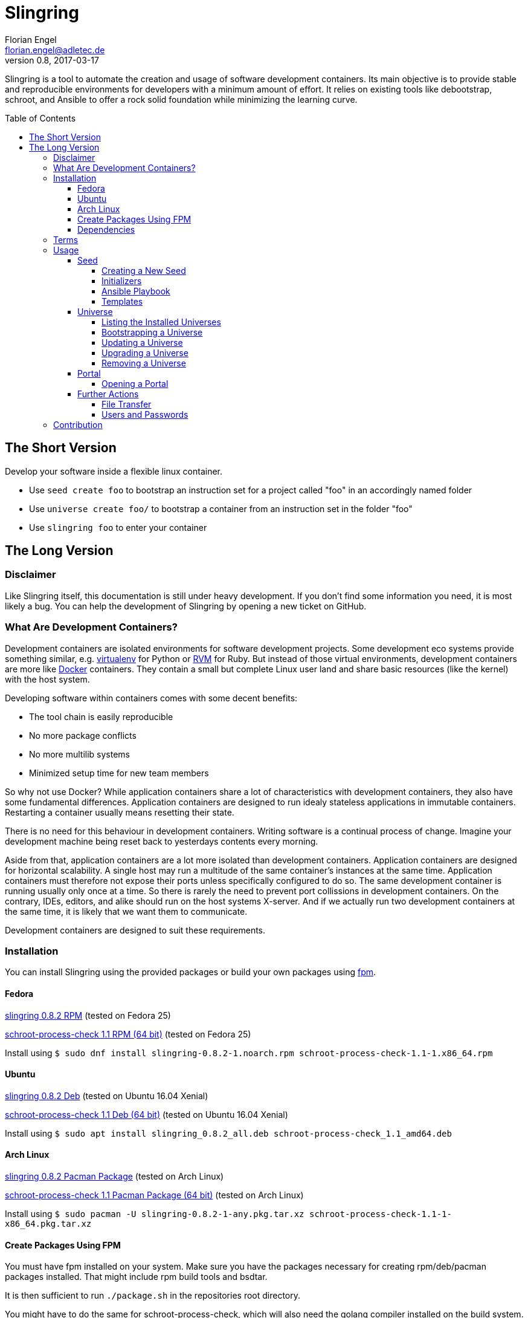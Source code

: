Slingring
==========
Florian Engel <florian.engel@adletec.de>
v0.8, 2017-03-17
:imagesdir: assets/images
:toc:
:toclevels: 4
:toc-placement: preamble

Slingring is a tool to automate the creation and usage of software development containers.
Its main objective is to provide stable and reproducible environments for developers with a minimum amount of effort.
It relies on existing tools like debootstrap, schroot, and Ansible to offer a rock solid foundation while minimizing the learning curve.

== The Short Version
Develop your software inside a flexible linux container.

* Use `seed create foo` to bootstrap an instruction set for a project called "foo" in an accordingly named folder
* Use `universe create foo/` to bootstrap a container from an instruction set in the folder "foo"
* Use `slingring foo` to enter your container

== The Long Version
=== Disclaimer
Like Slingring itself, this documentation is still under heavy development.
If you don't find some information you need, it is most likely a bug.
You can help the development of Slingring by opening a new ticket on GitHub.

=== What Are Development Containers?
Development containers are isolated environments for software development projects.
Some development eco systems provide something similar, e.g. https://github.com/pypa/virtualenv[virtualenv] for Python or http://rvm.io[RVM] for Ruby.
But instead of those virtual environments, development containers are more like https://www.docker.com[Docker] containers.
They contain a small but complete Linux user land and share basic resources (like the kernel) with the host system.

Developing software within containers comes with some decent benefits:

* The tool chain is easily reproducible
* No more package conflicts
* No more multilib systems
* Minimized setup time for new team members

So why not use Docker?
While application containers share a lot of characteristics with development containers, they also have some fundamental differences.
Application containers are designed to run idealy stateless applications in immutable containers.
Restarting a container usually means resetting their state.

There is no need for this behaviour in development containers.
Writing software is a continual process of change.
Imagine your development machine being reset back to yesterdays contents every morning.

Aside from that, application containers are a lot more isolated than development containers.
Application containers are designed for horizontal scalability.
A single host may run a multitude of the same container's instances at the same time.
Application containers must therefore not expose their ports unless specifically configured to do so.
The same development container is running usually only once at a time.
So there is rarely the need to prevent port collissions in development containers.
On the contrary, IDEs, editors, and alike should run on the host systems X-server.
And if we actually run two development containers at the same time, it is likely that we want them to communicate.

Development containers are designed to suit these requirements.

=== Installation
You can install Slingring using the provided packages or build your own packages using https://github.com/jordansissel/fpm[fpm].

==== Fedora
https://www.turbocache3000.de/slingring/slingring-0.8.2-1.noarch.rpm[slingring 0.8.2 RPM] (tested on Fedora 25)

https://www.turbocache3000.de/slingring/schroot-process-check-1.1-1.x86_64.rpm[schroot-process-check 1.1 RPM (64 bit)] (tested on Fedora 25)

Install using `$ sudo dnf install slingring-0.8.2-1.noarch.rpm schroot-process-check-1.1-1.x86_64.rpm`

==== Ubuntu
https://www.turbocache3000.de/slingring/slingring_0.8.2_all.deb[slingring 0.8.2 Deb] (tested on Ubuntu 16.04 Xenial)

https://www.turbocache3000.de/slingring/schroot-process-check_1.1_amd64.deb[schroot-process-check 1.1 Deb (64 bit)] (tested on Ubuntu 16.04 Xenial)

Install using `$ sudo apt install slingring_0.8.2_all.deb schroot-process-check_1.1_amd64.deb`

==== Arch Linux
https://www.turbocache3000.de/slingring/slingring-0.8.2-1-any.pkg.tar.xz[slingring 0.8.2 Pacman Package] (tested on Arch Linux)

https://www.turbocache3000.de/slingring/schroot-process-check-1.1-1-x86_64.pkg.tar.xz[schroot-process-check 1.1 Pacman Package (64 bit)] (tested on Arch Linux)

Install using `$ sudo pacman -U slingring-0.8.2-1-any.pkg.tar.xz schroot-process-check-1.1-1-x86_64.pkg.tar.xz`

==== Create Packages Using FPM
You must have fpm installed on your system.
Make sure you have the packages necessary for creating rpm/deb/pacman packages installed.
That might include rpm build tools and bsdtar.

It is then sufficient to run `./package.sh` in the repositories root directory.

You might have to do the same for schroot-process-check, which will also need the golang compiler installed on the build system.
This might also be your best bet if you want a 32-bit binary.

==== Dependencies
The following packages have to be present on the target system:

* Python >= 3.5
* PyYAML (Python 3)
* Jinja2 (Python 3)
* Debootstrap
* Schroot
* Ansible
* GnuPG
* Figlet

Also, you need to have https://www.github.com/vlow/schroot-process-check[schroot-process-check] installed.
Since this is not present in any of the official repositories, you can use the packages provided above, or create your own package using fpm.

=== Terms
Slingring defines three simple terms to illustrate its components:

* Universe - the development container (like a docker container)
* Seed - the instructions needed to create a development container (like a dockerfile)
* Portal - a terminal connection inside the container (like an ssh connection into the container).

=== Usage
==== Seed
A seed contains all instructions needed to create the development container.
This might include the packages of your tool chain, the location of the repositories, or even database configurations.
Most of these instructions are defined using https://www.ansible.com[Ansible].
Ansible is an IT automation tool which runs so-called playbooks on machines to ensure a given state.
It is assumed that you have basic knowledge of Ansible.
If you don't, it is strongly recommended that you head over there first and familiarize yourself with Ansible playbooks.

===== Creating a New Seed
To create a new seed run `seed create seed-name`.
This will create a new folder called 'seed-name', containing an already bootstrapable seed.

Let's take a look at the contents of this folder.
The most important thing is a file called `universe.yml`.
It contains the following information:

* The universe name
* The universe version
* The universe architecture
* The universe distribution
* A list of the information needed for the Ansible playbook
* Further small configuration details.

If you open the file, you'll find a detailed description of every configuration parameter above it.
It is pre-filled with sensible defaults, but you are free to adjust the values to your likings.

===== Initializers
The sub-directory `initializer` contains shell scripts which are used to prepare the container for the Ansible playbook.
Those scripts are run inside the container in alphabetical order and perform basic setup tasks which cannot be done by the Ansible playbook.
The scripts run with administrative rights.
For example, Ansible requires Python 2.7 to be present in the container.
In the default template, there is an initializer script in place which takes care of that.

There are some environment variables in place, which might be of help:

[options="header"]
|===

|Variable| Content

|SLINGRING_USER_NAME| The name of the user executing the universe command.

|SLINGRING_GROUP_NAME| The default group of the user executing the universe command.

|===

In most cases, you should not have to adjust anything in the initializer directory.

===== Ansible Playbook
The sub-directory `ansible` contains an Ansible playbook and an arbitrary number of Ansible roles.
You can configure the playbook in this directory to your liking.

A typical playbook will ensure that the needed packages (e.g. IDEs, editors, compilers, databases etc.) are installed in their desired version and all needed configurations are in place.
You could, for example, desire a specific version of the JDK, while you always want the latest version of the IDE.
If the playbook is re-run on the container at a later point in time, the IDE might then be updated to a newer version, while the JDK is left as it is.

In addition to the usual Ansible facts, it is possible to gather information from the user which might be needed for the playbook.
You might, for example, check out a git repository which requires username/password credentials.

You can define those variables within the universe file like that:

[source,yaml]
----
 variables:
   - name: git_username
     description: The git-username for the foo repository

   - name: git_password
     description: The git-password for the foo repository
     secret: yes
----

While the universe is being bootstrapped, the user will be queried for the information using the given description.

The secret flag indicates that the entered information should not be echoed.
It is also handed over to Ansible in an encrypted container (vault).

Inside the Ansible playbook, you can reference this information using `{{ user_vars.variable_name }}` and `{{ user_secrets.secret_name }}`.

In the above example this would be `{{ user_vars.git_username }}` and `{{ user_secrets.git_password }}`.
The universe command will ensure that these variables are defined when the universe is bootstrapped.


===== Templates
Seeds are created from templates.
Slingring comes with a basic default template, which describes a very basic empty Ubuntu LTS container.
It is stored in `/usr/share/slingring/templates/default`.
You can use the default template as a starting point for your own templates.

The default place to put custom templates is `~/.slingring/templates/template-name`.

There is a number of variables available in templates:

[options="header"]
|===

| Variable | Content

| bootstrap.universe_name | The universe name specified by the user when creating the seed.

| bootstrap.universe_version | An auto-generated version in the scheme `yyyy.mm` (e.g. 2017.04)

| bootstrap.ascii_art.universe_name | A nice ascii art version of the universe name (created by figlet using the "slant" font).

|===

Bootstrap variables have to be specified using arrow brackets (e.g. `<< bootstrap.universe_name >>`).

Since the seed might contain any kind of file (also blobs), not all files are searched for replaceable expressions by default.
Instead, there is a file called `template.yml` in the root directory of the template.
In this file, you can define a template filter and a template blacklist.

The template filter is a list of files which will be processed while bootstrapping the universe description.
The usual glob wildcards are supported.
Double asterisks (\**) can be used for recursive matching.
Be careful when adding wildcards like '*'.
Processing included binary files may take a long time even though there are no variables to substitute in them.

Example:

 template_filter:
   - '**/*.yml'
   - '**/*.j2'

Using the blacklist, you can define files which will not be processed, even though they math one or more of the above defined filters.
The same glob wildcards are supported.

Example:

 template_blacklist:
   - 'ansible/example.yml'
   - '**/templates/*.yml'

If no template.yml file can be found, expression substitution will be disabled while creating a seed.

There is still little to none support for checking the validity of templates, so double check your templates before publishing them.

You can use the `seed list` command to see a list of templates available on your system.

If you want to create a seed from a specific template, you can do it like `seed -t template-name seed-name`.

==== Universe
===== Listing the Installed Universes
You can get a list of all installed universes using `universe list`.
The verbose flag (`-v') will also show the corresponding location of each universe.

===== Bootstrapping a Universe
A universe is a locally installed instance of a development container.
Universes are bootstrapped from seeds.

To bootstrap a universe run `universe create /path/to/seed_folder`.

The universe command mostly wraps other tools like debootstrap and ansible.
If one of those tools fails, the universe command will print the wrapped commands stdout and stderr.

If you want to see more details about what is happening, use the `-v` flag like `universe -v create /path/to/seed_folder`.
This will print all the wrapped commands' output to stdout.

This is what the universe command does while creating a new container:

1. Copy the seed to the local multiverse (`~/.slingring/multiverse/universe-name`)
2. Create a chroot in the library (default: `/var/lib/slingring/universe-name`)
3. Create a schroot configuration for the chroot
4. Initialize nssdatabases like passwd/shadow etc. based on the host
5. Copy the initializers to the universe and run them one by one using schroot
6. Mount the virtual filesystems into the chroot (e.g. /dev, /proc, /sys etc.)
7. Run the Ansible playbook in the `ansible` sub-directory of the seed on the chroot
8. Umount the virtual filesystems

After the container is bootstrapped, the command you can use to enter your container is printed on the screen.

Since the seed has been copied to the local multiverse, it is no longer needed.

===== Updating a Universe
If your seed specifies any packages in their 'latest' version, you might want to update your universe from time to time.
A playbook which, for example, contains a role to install a proprietary IDE like IntelliJ IDEA might update this package, even if it is not part of any repositories available in your container.
This will essentially re-run the local copy of the Ansible playbook on your universe.

Doing so might also fix problems like accidentally removed packages or repositories.
It is therefore advisable to update your universe from time to time.

The default template therefore includes the timestamp of the last update in the welcome header when opening a portal.

To update a universe, simply run `universe update universe-name`.
Adding the `-v` flag to the universe command will print all wrapped commands' output to stdout.

===== Upgrading a Universe
If you create or receive a newer version of a seed you used to bootstrap a local universe, you can upgrade your universe to the new seed.
This will remove the seed used to bootstrap your universe from the local multiverse in favor of the new version and then run the update routine.
Keep in mind that this behaviour is destined to fail, if the new seed made fundamental changes outside of the playbook.
If, for example, the underlying base image has been changed to a newer Ubuntu version, there is no guarantee that an upgrade will work.
It is therefore recommended to upgrade a universe _only_ if the author of the seed lists your seed version explicitly as compatible.

To upgrade a universe to a new seed version run `universe upgrade universe-name seed-location/`.
Adding the `-v` flag to the universe command will print all wrapped commands' output to stdout.

===== Removing a Universe
You can get rid of any universe by simply entering `universe remove universe-name`.

Removing a universe will delete

* the local copy of the seed in `~/.slingring/multiverse`
* the schroot configuration in `/etc/schroot/chroot.d`
* the chroot of the universe (usually in `/var/lib/slingring/`)

This also works with incomplete universes which may be a result of a failed bootstrap attempt.

==== Portal
===== Opening a Portal
The slingring command is used to enter a universe: `slingring universe-name`.
You can also run a command directly inside the universe by appending it to the slingring command (e.g. `slingring universe-name ls`).

The slingring command is a thin wrapper around the schroot command.
It mostly manages the schroot session and passes some selected environment variables into the container.

Entering a universe is also called "opening a portal".
The terminal can be seen as a portal inside the universe.

When the first portal is opened, a new schroot session is created.
This session contains mounts of the virtual file systems (/dev, /proc, /sys etc).
When the last portal is closed, slingring will try to end the session.

If a daemon has been started inside the universe, slingring will not be able to end the session.
A corresponding warning is shown, if that happens.
You can use the schroot-process-check command to show the PIDs of the processes running inside the universe.
The session name is `UNIVERSE-NAME-seu-session`.
The command `schroot-process-check -v foo-seu-session` will show all PIDs of processes inside the "foo" universe.

It is possible to open a portal, start a daemon and close the portal.
In order to correctly end the session, open the portal again, stop the daemon and close the portal.

Not ending a session before shutting down the system will usually not really break something.
On the other hand, there is no guarantee that the virtual filesystems might not postpone the shutdown or all processes will properly end.
It is therefore recommended to stop all daemons and close all open portals afterwards to end the session.

==== Further Actions
===== File Transfer
One of the main benefits of using chroots for development containers is that the universes reside directly within the host file system.
This makes it incredibly easy to move/copy files in and out of the universe: just open the universe directory on your host system and copy the files in and out.

Since the universes passwd/shadow nssdatabase are initialized based on your host system, all files in the user home of your universe have the same owner as the files in your host's user home.

If you want to access the host system from the guest, you can use a bind mount.
On your host system, run

    mount -o bind /path/on/your/host/system /path/to/the/mount/point/inside/the/universe

Keep in mind that manual mounts are not managed by slingring and must be manually unmounted.

===== Users and Passwords
When a universe is created, its' user database is copied from the host system.
From that point on, the user databases are strictly separated.
That means that adding a user or changing a password outside/inside the universe will not affect the other side.

The reason for this behaviour is that you might want to install services like mysql or apache inside your container which will have their own service user.
Those users should not be present outside your universe.

As a consequence, you can now add arbitrary users in your playbooks without the risk of doing harm to the user's host system.

On the other hand, password changes outside the universe will not affect the users inside the universe.
So if you change your user's password, make sure you do the same inside your universes.

There are plans to add a convenience function to the universe command to update the password of one or more users inside all containers to the host's password for these users.

=== Contribution
Contribution to Slingring is more than welcome:

* Please report any bugs or incompatible software as a GitHub ticket.
* You can also open a new ticket if you have wishes or feature suggestions.
* If you want to contribute code, don't hesitate to create a pull request.
Please do so from a dedicated branch.
